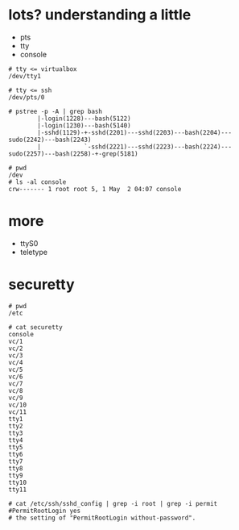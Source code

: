 * lots? understanding a little

- pts
- tty
- console

#+BEGIN_SRC 
# tty <= virtualbox
/dev/tty1

# tty <= ssh
/dev/pts/0

# pstree -p -A | grep bash
        |-login(1228)---bash(5122)
        |-login(1230)---bash(5140)
        |-sshd(1129)-+-sshd(2201)---sshd(2203)---bash(2204)---sudo(2242)---bash(2243)
        |            `-sshd(2221)---sshd(2223)---bash(2224)---sudo(2257)---bash(2258)-+-grep(5181)
#+END_SRC

#+BEGIN_SRC 
# pwd
/dev
# ls -al console
crw------- 1 root root 5, 1 May  2 04:07 console
#+END_SRC

* more 

- ttyS0
- teletype

* securetty

#+BEGIN_SRC 
# pwd
/etc

# cat securetty
console
vc/1
vc/2
vc/3
vc/4
vc/5
vc/6
vc/7
vc/8
vc/9
vc/10
vc/11
tty1
tty2
tty3
tty4
tty5
tty6
tty7
tty8
tty9
tty10
tty11
#+END_SRC

#+BEGIN_SRC 
# cat /etc/ssh/sshd_config | grep -i root | grep -i permit
#PermitRootLogin yes
# the setting of "PermitRootLogin without-password".
#+END_SRC
